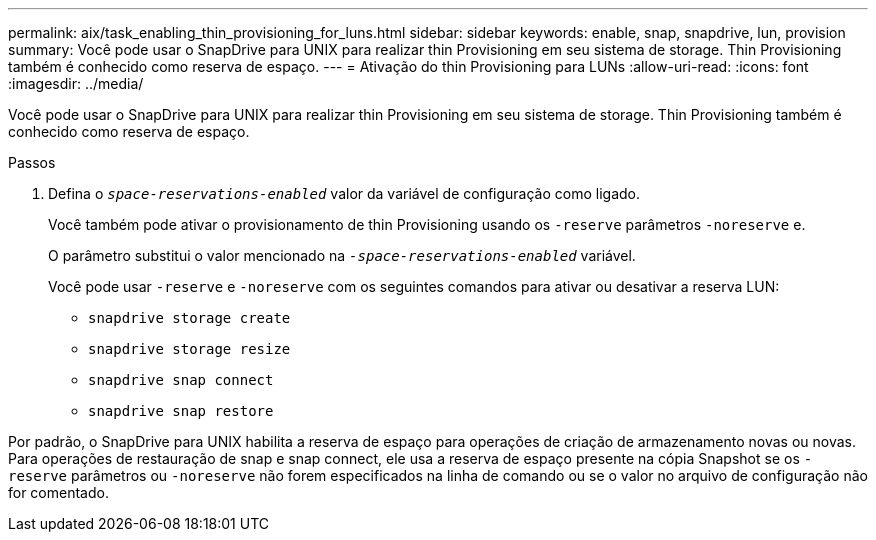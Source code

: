 ---
permalink: aix/task_enabling_thin_provisioning_for_luns.html 
sidebar: sidebar 
keywords: enable, snap, snapdrive, lun, provision 
summary: Você pode usar o SnapDrive para UNIX para realizar thin Provisioning em seu sistema de storage. Thin Provisioning também é conhecido como reserva de espaço. 
---
= Ativação do thin Provisioning para LUNs
:allow-uri-read: 
:icons: font
:imagesdir: ../media/


[role="lead"]
Você pode usar o SnapDrive para UNIX para realizar thin Provisioning em seu sistema de storage. Thin Provisioning também é conhecido como reserva de espaço.

.Passos
. Defina o `_space-reservations-enabled_` valor da variável de configuração como ligado.
+
Você também pode ativar o provisionamento de thin Provisioning usando os `-reserve` parâmetros `-noreserve` e.

+
O parâmetro substitui o valor mencionado na `_-space-reservations-enabled_` variável.

+
Você pode usar `-reserve` e `-noreserve` com os seguintes comandos para ativar ou desativar a reserva LUN:

+
** `snapdrive storage create`
** `snapdrive storage resize`
** `snapdrive snap connect`
** `snapdrive snap restore`




Por padrão, o SnapDrive para UNIX habilita a reserva de espaço para operações de criação de armazenamento novas ou novas. Para operações de restauração de snap e snap connect, ele usa a reserva de espaço presente na cópia Snapshot se os `-reserve` parâmetros ou `-noreserve` não forem especificados na linha de comando ou se o valor no arquivo de configuração não for comentado.
